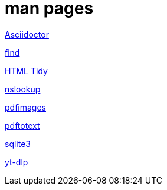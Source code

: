 = man pages

link:asciidoctor.html[Asciidoctor,window=_blank]

link:find.html[find,window=_blank]

link:tidy.html[HTML Tidy,window=_blank]

link:nslookup.html[nslookup,window=_blank]

link:pdfimages.html[pdfimages,window=_blank]

link:pdftotext.html[pdftotext,window=_blank]

link:sqlite3.html[sqlite3,window=_blank]

link:yt-dlp.html[yt-dlp,window=_blank]
